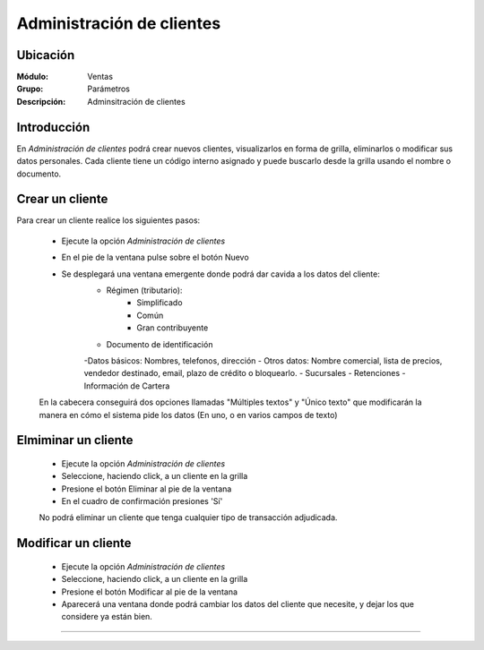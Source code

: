 ==========================
Administración de clientes
==========================

Ubicación
=========

:Módulo:
 Ventas

:Grupo:
 Parámetros

:Descripción:
  Adminsitración de clientes

Introducción
============

En *Administración de clientes* podrá crear nuevos clientes, visualizarlos en forma de grilla, eliminarlos o modificar sus datos personales. Cada cliente tiene un código interno asignado y puede buscarlo desde la grilla usando el nombre o documento.

Crear un cliente
================

Para crear un cliente realice los siguientes pasos:
 	
 	- Ejecute la opción *Administración de clientes*
 	- En el pie de la ventana pulse sobre el botón Nuevo |wznew.bmp|
 	- Se desplegará una ventana emergente donde podrá dar cavida a los datos del cliente:
 		- Régimen (tributario): 
 			- Simplificado
 			- Común
 			- Gran contribuyente
 		- Documento de identificación
 		-Datos básicos: Nombres, telefonos, dirección
 		- Otros datos: Nombre comercial, lista de precios, vendedor destinado, email, plazo de crédito o bloquearlo.
 		- Sucursales
 		- Retenciones
 		- Información de Cartera

 	En la cabecera conseguirá dos opciones llamadas "Múltiples textos" y "Único texto" que modificarán la manera en cómo el sistema pide los datos (En uno, o en varios campos de texto)



Elmiminar un cliente
====================
 	- Ejecute la opción *Administración de clientes*
 	- Seleccione, haciendo click, a un cliente en la grilla
 	- Presione el botón Eliminar |delete.bmp| al pie de la ventana
 	- En el cuadro de confirmación presiones 'Sí'

 	.. Note:
 	No podrá eliminar un cliente que tenga cualquier tipo de transacción adjudicada.


Modificar un cliente
====================

 	- Ejecute la opción *Administración de clientes*
 	- Seleccione, haciendo click, a un cliente en la grilla
 	- Presione el botón Modificar |wzedit.bmp| al pie de la ventana
 	- Aparecerá una ventana donde podrá cambiar los datos del cliente que necesite, y dejar los que considere ya están bien.




--------------------------------------------

.. |pdf_logo.gif| image:: /_images/generales/pdf_logo.gif
.. |excel.bmp| image:: /_images/generales/excel.bmp
.. |codbar.png| image:: /_images/generales/codbar.png
.. |printer_q.bmp| image:: /_images/generales/printer_q.bmp
.. |calendaricon.gif| image:: /_images/generales/calendaricon.gif
.. |gear.bmp| image:: /_images/generales/gear.bmp
.. |openfolder.bmp| image:: /_images/generales/openfold.bmp
.. |library_listview.bmp| image:: /_images/generales/library_listview.png
.. |plus.bmp| image:: /_images/generales/plus.bmp
.. |wzedit.bmp| image:: /_images/generales/wzedit.bmp
.. |buscar.bmp| image:: /_images/generales/buscar.bmp
.. |delete.bmp| image:: /_images/generales/delete.bmp
.. |btn_ok.bmp| image:: /_images/generales/btn_ok.bmp
.. |refresh.bmp| image:: /_images/generales/refresh.bmp
.. |descartar.bmp| image:: /_images/generales/descartar.bmp
.. |save.bmp| image:: /_images/generales/save.bmp
.. |wznew.bmp| image:: /_images/generales/wznew.bmp